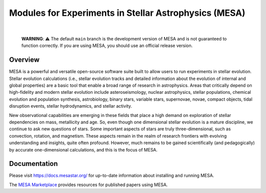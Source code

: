 ######################################################
Modules for Experiments in Stellar Astrophysics (MESA)
######################################################

.. image:: https://img.shields.io/badge/repo_status-Active-brightgreen
    :alt: RepoStatus
    :target: https://www.repostatus.org/#active
.. image:: https://img.shields.io/readthedocs/mesa-doc
    :alt: ReadTheDocs
    :target: https://docs.mesastar.org/en/latest/
.. image:: https://img.shields.io/github/v/release/MESAHub/mesa
    :alt: GitHub release (latest by date)
    :target: https://github.com/MESAHub/mesa/releases/latest
.. image:: https://img.shields.io/badge/zenodo-community-blue
    :alt: Zenodo
    :target: https://zenodo.org/communities/mesa/records?q=&l=list&p=1&s=10
.. image:: https://img.shields.io/github/license/MESAHub/mesa
    :alt: GitHub
    :target: https://github.com/MESAHub/mesa/blob/master/LICENSE
.. image:: https://github.com/MESAHub/mesa/actions/workflows/build-linux.yml/badge.svg
    :alt: BuildLinux
    :target: https://github.com/MESAHub/mesa/actions/workflows/build-linux.yml

|

   **WARNING**: ⚠️ The default ``main`` branch is the development version of
   MESA and is not guaranteed to function correctly.  If you are using
   MESA, you should use an official release version.


Overview
========

MESA is a powerful and versatile open-source software suite built to 
allow users to run experiments in stellar evolution.
Stellar evolution calculations (i.e., stellar evolution tracks and
detailed information about the evolution of internal and global
properties) are a basic tool that enable a broad range of research in
astrophysics. Areas that critically depend on high-fidelity and modern
stellar evolution include asteroseismology, nuclear astrophysics,
stellar populations, chemical evolution and population synthesis,
astrobiology, binary stars, variable stars, supernovae, novae, compact
objects, tidal disruption events, stellar hydrodynamics, and stellar activity.

New observational capabilities are emerging in these fields that place
a high demand on exploration of stellar dependencies on mass,
metallicity and age. So, even though one dimensional stellar evolution
is a mature discipline, we continue to ask new questions of stars.
Some important aspects of stars are truly three-dimensional, such as
convection, rotation, and magnetism. These aspects remain in the realm
of research frontiers with evolving understanding and insights, quite
often profound. However, much remains to be gained scientifically (and
pedagogically) by accurate one-dimensional calculations, and this is
the focus of MESA.


Documentation
=============

Please visit https://docs.mesastar.org/ for up-to-date information about installing and running MESA.

The `MESA Marketplace <http://cococubed.com/mesa_market/>`__ provides resources for published papers using MESA. 
